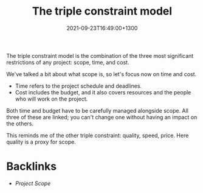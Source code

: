 #+title: The triple constraint model
#+date: 2021-09-23T16:49:00+1300
#+lastmod: 2021-09-23T16:49:00+1300
#+categories[]: Zettels
#+tags[]: Coursera Project_management Triple_Contraints

The triple constraint model is the combination of the three most significant restrictions of any project: scope, time, and cost.

We've talked a bit about what scope is, so let's focus now on time and cost.

- Time refers to the project schedule and deadlines.
- Cost includes the budget, and it also covers resources and the people who will work on the project.

Both time and budget have to be carefully managed alongside scope. All three of these are linked; you can't change one without having an impact on the others.

This reminds me of the other triple constraint: quality, speed, price. Here quality is a proxy for scope.


* Backlinks
- [[{{< ref "202109231634-project-scope" >}}][Project Scope]]
